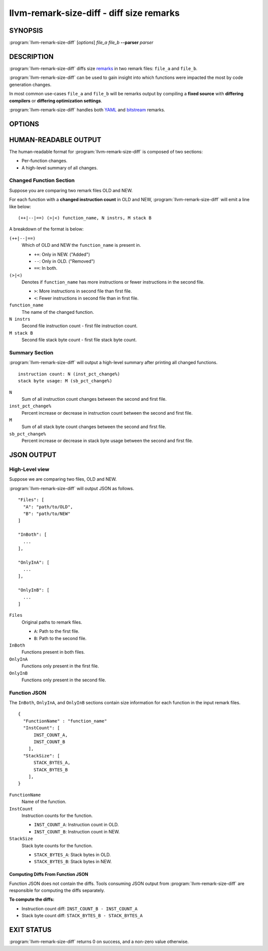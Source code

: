 llvm-remark-size-diff - diff size remarks
=========================================

.. program:: llvm-remark-size-diff

SYNOPSIS
--------

:program:`llvm-remark-size-diff` [*options*] *file_a* *file_b* **--parser** *parser*

DESCRIPTION
-----------

:program:`llvm-remark-size-diff` diffs size
`remarks <https://llvm.org/docs/Remarks.html>`_ in two remark files: ``file_a``
and ``file_b``.

:program:`llvm-remark-size-diff` can be used to gain insight into which
functions were impacted the most by code generation changes.

In most common use-cases ``file_a`` and ``file_b`` will be remarks output by
compiling a **fixed source** with **differing compilers** or
**differing optimization settings**.

:program:`llvm-remark-size-diff` handles both
`YAML <https://llvm.org/docs/Remarks.html#yaml-remarks>`_ and
`bitstream <https://llvm.org/docs/Remarks.html#llvm-bitstream-remarks>`_
remarks.

OPTIONS
-------

.. option:: --parser=<yaml|bitstream>

  Select the type of input remark parser. Required.
  * ``yaml``: The tool will parse YAML remarks.
  * ``bitstream``: The tool will parse bitstream remarks.

.. option:: --report-style=<human|json>

  Output style.
  * ``human``: Human-readable textual report. Default option.
  * ``json``: JSON report.

.. option:: --pretty

  Pretty-print JSON output. Optional.

  If output is not set to JSON, this does nothing.

.. option:: -o=<file>

  Output file for the report. Outputs to stdout by default.

HUMAN-READABLE OUTPUT
---------------------

The human-readable format for :program:`llvm-remark-size-diff` is composed of
two sections:

* Per-function changes.
* A high-level summary of all changes.

Changed Function Section
########################

Suppose you are comparing two remark files OLD and NEW.

For each function with a **changed instruction count** in OLD and NEW,
:program:`llvm-remark-size-diff` will emit a line like below:

::

  (++|--|==) (>|<) function_name, N instrs, M stack B

A breakdown of the format is below:

``(++|--|==)``
  Which of OLD and NEW the ``function_name`` is present in.

  * ``++``: Only in NEW. ("Added")
  * ``--``: Only in OLD. ("Removed")
  * ``==``: In both.

``(>|<)``
  Denotes if ``function_name`` has more instructions or fewer instructions in
  the second file.

  *  ``>``: More instructions in second file than first file.
  *  ``<``: Fewer instructions in second file than in first file.

``function_name``
  The name of the changed function.

``N instrs``
  Second file instruction count - first file instruction count.

``M stack B``
  Second file stack byte count - first file stack byte count.

Summary Section
###############

:program:`llvm-remark-size-diff` will output a high-level summary after
printing all changed functions.

::

  instruction count: N (inst_pct_change%)
  stack byte usage: M (sb_pct_change%)

``N``
  Sum of all instruction count changes between the second and first file.

``inst_pct_change%``
  Percent increase or decrease in instruction count between the second and first
  file.

``M``
  Sum of all stack byte count changes between the second and first file.

``sb_pct_change%``
  Percent increase or decrease in stack byte usage between the second and first
  file.

JSON OUTPUT
-----------

High-Level view
###############

Suppose we are comparing two files, OLD and NEW.

:program:`llvm-remark-size-diff` will output JSON as follows.

::

  "Files": [
    "A": "path/to/OLD",
    "B": "path/to/NEW"
  ]

  "InBoth": [
    ...
  ],

  "OnlyInA": [
    ...
  ],

  "OnlyInB": [
    ...
  ]


``Files``
  Original paths to remark files.

  * ``A``: Path to the first file.
  * ``B``: Path to the second file.

``InBoth``
  Functions present in both files.

``OnlyInA``
  Functions only present in the first file.

``OnlyInB``
  Functions only present in the second file.

Function JSON
#############

The ``InBoth``, ``OnlyInA``, and ``OnlyInB`` sections contain size information
for each function in the input remark files.

::

  {
    "FunctionName" : "function_name"
    "InstCount": [
        INST_COUNT_A,
        INST_COUNT_B
      ],
    "StackSize": [
        STACK_BYTES_A,
        STACK_BYTES_B
      ],
  }

``FunctionName``
  Name of the function.

``InstCount``
  Instruction counts for the function.

  * ``INST_COUNT_A``: Instruction count in OLD.
  * ``INST_COUNT_B``: Instruction count in NEW.

``StackSize``
  Stack byte counts for the function.

  * ``STACK_BYTES_A``: Stack bytes in OLD.
  *  ``STACK_BYTES_B``: Stack bytes in NEW.

Computing Diffs From Function JSON
**********************************

Function JSON does not contain the diffs. Tools consuming JSON output from
:program:`llvm-remark-size-diff` are responsible for computing the diffs
separately.

**To compute the diffs:**

* Instruction count diff: ``INST_COUNT_B - INST_COUNT_A``
* Stack byte count diff: ``STACK_BYTES_B - STACK_BYTES_A``

EXIT STATUS
-----------

:program:`llvm-remark-size-diff` returns 0 on success, and a non-zero value
otherwise.
